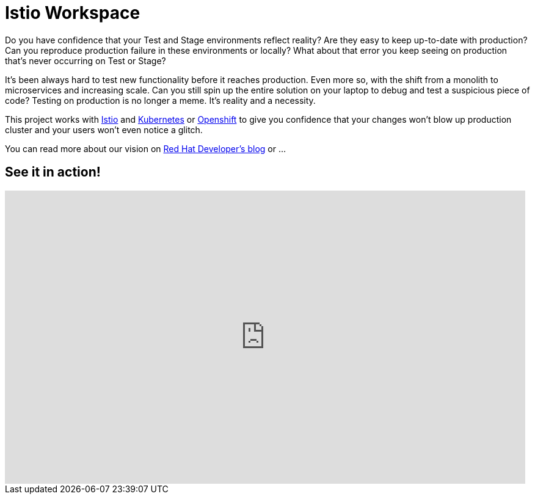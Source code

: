= Istio Workspace

Do you have confidence that your Test and Stage environments reflect reality? Are they easy to keep up-to-date with production? Can you reproduce production failure in these environments or locally? What about that error you keep seeing on production that’s never occurring on Test or Stage?

It's been always hard to test new functionality before it reaches production. Even more so, with the shift from a monolith to microservices and increasing scale. Can you still spin up the entire solution on your laptop to debug and test a suspicious piece of code? Testing on production is no longer a meme. It’s reality and a necessity.

This project works with https://istio.io/[Istio] and https://k8s.io[Kubernetes] or https://openshift.com[Openshift] to give you confidence that your changes won't blow up production cluster and your users won’t even notice a glitch.

You can read more about our vision on https://developers.redhat.com/blog/2020/07/14/developing-and-testing-on-production-with-kubernetes-and-istio-workspace/[Red Hat Developer's blog] or ...

== See it in action!

[.text-center]
video::XTNVadUzMCc[youtube,width=852,height=480] 
